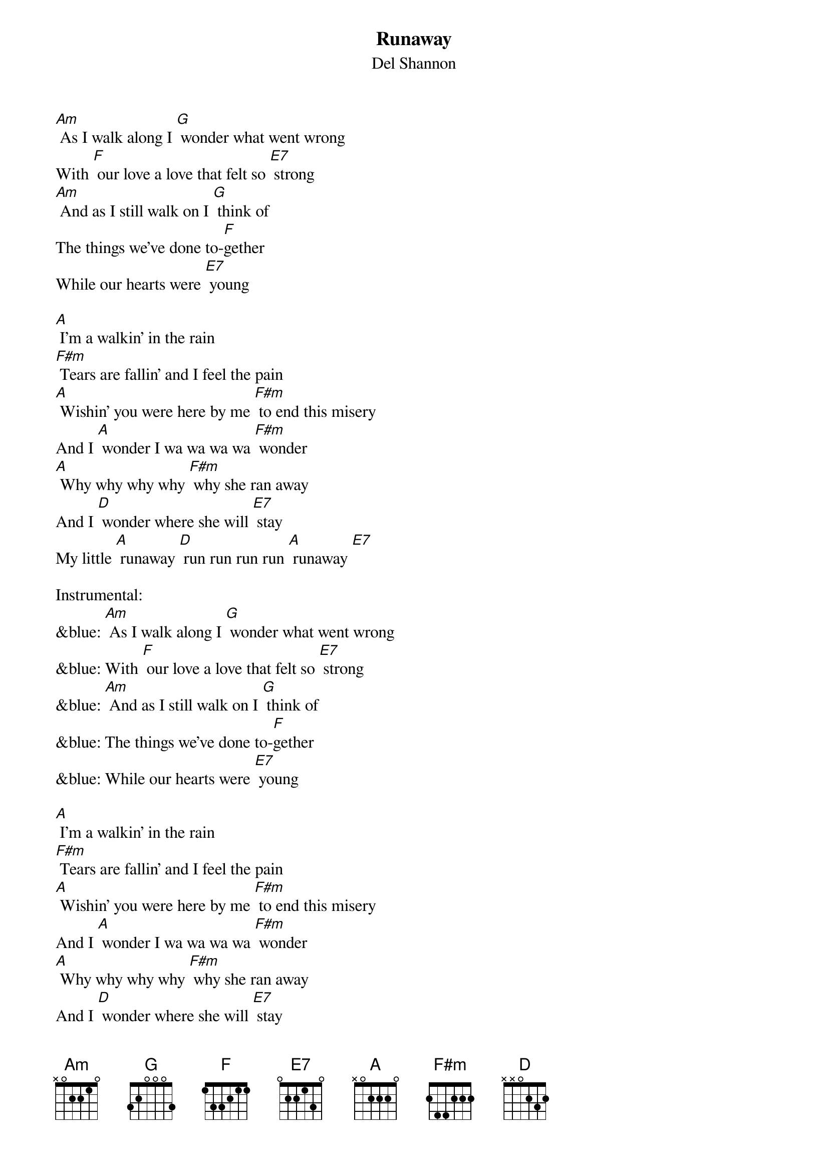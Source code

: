 {t: Runaway }
{st:Del Shannon}

[Am] As I walk along I [G] wonder what went wrong
With [F] our love a love that felt so [E7] strong
[Am] And as I still walk on I [G] think of
The things we’ve done to-[F]gether
While our hearts were [E7] young

[A] I’m a walkin’ in the rain
[F#m] Tears are fallin’ and I feel the pain
[A] Wishin’ you were here by me [F#m] to end this misery
And I [A] wonder I wa wa wa wa [F#m] wonder
[A] Why why why why [F#m] why she ran away
And I [D] wonder where she will [E7] stay
My little [A] runaway [D] run run run run [A] runaway [E7]

Instrumental:
&blue: [Am] As I walk along I [G] wonder what went wrong
&blue: With [F] our love a love that felt so [E7] strong
&blue: [Am] And as I still walk on I [G] think of
&blue: The things we’ve done to-[F]gether
&blue: While our hearts were [E7] young

[A] I’m a walkin’ in the rain
[F#m] Tears are fallin’ and I feel the pain
[A] Wishin’ you were here by me [F#m] to end this misery
And I [A] wonder I wa wa wa wa [F#m] wonder
[A] Why why why why [F#m] why she ran away
And I [D] wonder where she will [E7] stay
My little [A] runaway [D] run run run run [A] runaway

[D] Run run run run [A] runaway
[D] Run run run run [A] runaway

